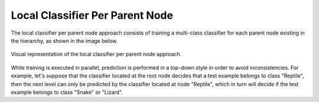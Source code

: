 .. _local-classifier-per-parent-node-overview:

Local Classifier Per Parent Node
================================

The local classifier per parent node approach consists of training a multi-class classifier for each parent node existing in the hierarchy, as shown in the image below.

.. figure:: local_classifier_per_parent_node.svg
   :align: center

   Visual representation of the local classifier per parent node approach.

While training is executed in parallel, prediction is performed in a top-down style in order to avoid inconsistencies. For example, let's suppose that the classifier located at the root node decides that a test example belongs to class "Reptile", then the next level can only be predicted by the classifier located at node "Reptile", which in turn will decide if the test example belongs to class "Snake" or "Lizard".
